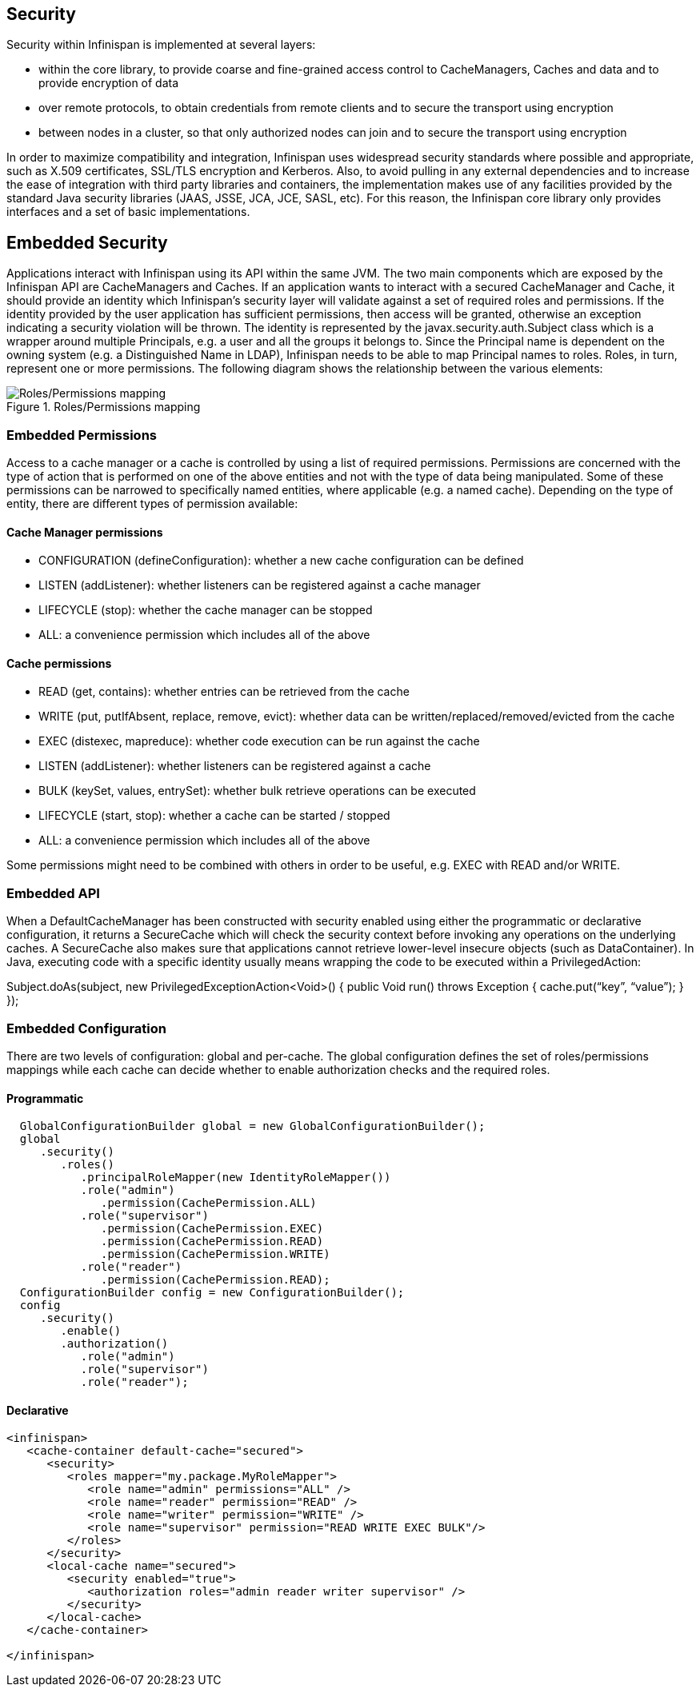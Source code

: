 == Security

Security within Infinispan is implemented at several layers:

* within the core library, to provide coarse and fine-grained access control to CacheManagers, Caches and data and to provide encryption of data
* over remote protocols, to obtain credentials from remote clients and to secure the transport using encryption
* between nodes in a cluster, so that only authorized nodes can join and to secure the transport using encryption

In order to maximize compatibility and integration, Infinispan uses widespread security standards where possible and appropriate, such as X.509 certificates, SSL/TLS encryption and Kerberos.
Also, to avoid pulling in any external dependencies and to increase the ease of integration with third party libraries and containers, the implementation makes use of any facilities provided by the 
standard Java security libraries (JAAS, JSSE, JCA, JCE, SASL, etc).
For this reason, the Infinispan core library only provides interfaces and a set of basic implementations.

== Embedded Security
Applications interact with Infinispan using its API within the same JVM. The two main components which are exposed by the Infinispan API are CacheManagers and Caches. If an application wants to interact with a secured CacheManager and Cache, it should provide an identity which Infinispan’s security layer will validate against a set of required roles and permissions. If the identity provided by the user application has sufficient permissions, then access will be granted, otherwise an exception indicating a security violation will be thrown. The identity is represented by the javax.security.auth.Subject class which is a wrapper around multiple Principals, e.g. a user and all the groups it belongs to. Since the Principal name is dependent on the owning system (e.g. a Distinguished Name in LDAP), Infinispan needs to be able to map Principal names to roles. Roles, in turn, represent one or more permissions. The following diagram shows the relationship between the various elements:

.Roles/Permissions mapping 
image::images/SecurityRolesPermissions.png[Roles/Permissions mapping]
 
=== Embedded Permissions

Access to a cache manager or a cache is controlled by using a list of required permissions. Permissions are concerned with the type of action that is performed on one of the above entities and not with the type of data being manipulated. Some of these permissions can be narrowed to specifically named entities, where applicable (e.g. a named cache). Depending on the type of entity, there are different types of permission available:

==== Cache Manager permissions
* CONFIGURATION (defineConfiguration): whether a new cache configuration can be defined
* LISTEN (addListener): whether listeners can be registered against a cache manager
* LIFECYCLE (stop): whether the cache manager can be stopped
* ALL: a convenience permission which includes all of the above

==== Cache permissions
* READ (get, contains): whether entries can be retrieved from the cache
* WRITE (put, putIfAbsent, replace, remove, evict): whether data can be written/replaced/removed/evicted from the cache
* EXEC (distexec, mapreduce): whether code execution can be run against the cache
* LISTEN (addListener): whether listeners can be registered against a cache
* BULK (keySet, values, entrySet): whether bulk retrieve operations can be executed
* LIFECYCLE (start, stop): whether a cache can be started / stopped
* ALL: a convenience permission which includes all of the above

Some permissions might need to be combined with others in order to be useful, e.g. EXEC with READ and/or WRITE.

=== Embedded API
When a DefaultCacheManager has been constructed with security enabled using either the programmatic or declarative configuration, it returns a SecureCache which will check the security context before invoking any operations on the underlying caches. A SecureCache also makes sure that applications cannot retrieve lower-level insecure objects (such as DataContainer).
In Java, executing code with a specific identity usually means wrapping the code to be executed within a PrivilegedAction:

Subject.doAs(subject, new PrivilegedExceptionAction<Void>() {
public Void run() throws Exception {
    cache.put(“key”, “value”);
}
});

=== Embedded Configuration
There are two levels of configuration: global and per-cache. The global configuration defines the set of roles/permissions mappings while each cache can decide whether to enable authorization checks and the required roles.

==== Programmatic
[source,java]
----
  GlobalConfigurationBuilder global = new GlobalConfigurationBuilder();
  global
     .security()
        .roles()
           .principalRoleMapper(new IdentityRoleMapper())
           .role("admin")
              .permission(CachePermission.ALL)
           .role("supervisor")
              .permission(CachePermission.EXEC)
              .permission(CachePermission.READ)
              .permission(CachePermission.WRITE)
           .role("reader")
              .permission(CachePermission.READ);
  ConfigurationBuilder config = new ConfigurationBuilder();
  config
     .security()
        .enable()
        .authorization()
           .role("admin")
           .role("supervisor")
           .role("reader");
----

==== Declarative
[source,xml]
----
<infinispan>
   <cache-container default-cache="secured">
      <security>
         <roles mapper="my.package.MyRoleMapper">
            <role name="admin" permissions="ALL" />
            <role name="reader" permission="READ" />
            <role name="writer" permission="WRITE" />
            <role name="supervisor" permission="READ WRITE EXEC BULK"/>
         </roles>
      </security>
      <local-cache name="secured">
         <security enabled="true">
            <authorization roles="admin reader writer supervisor" />
         </security>
      </local-cache>
   </cache-container>

</infinispan>
----
